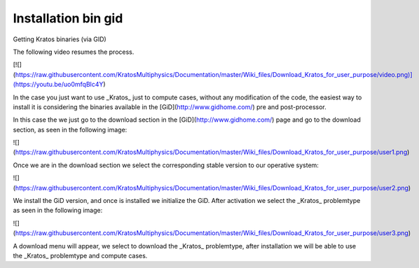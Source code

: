 Installation bin gid
========================


Getting Kratos binaries (via GID)

The following video resumes the process.

[![](https://raw.githubusercontent.com/KratosMultiphysics/Documentation/master/Wiki_files/Download_Kratos_for_user_purpose/video.png)](https://youtu.be/uo0mfqBlc4Y)

In the case you just want to use _Kratos_ just to compute cases, without any modification of the code, the easiest way to install it is considering the binaries available in the [GiD](http://www.gidhome.com/)  pre and post-processor.

In this case the we just go to the download section in the [GiD](http://www.gidhome.com/)  page and go to the download section, as seen in the following image:

![](https://raw.githubusercontent.com/KratosMultiphysics/Documentation/master/Wiki_files/Download_Kratos_for_user_purpose/user1.png) 

Once we are in the download section we select the corresponding stable version to our operative system:

![](https://raw.githubusercontent.com/KratosMultiphysics/Documentation/master/Wiki_files/Download_Kratos_for_user_purpose/user2.png) 

We install the GiD version, and once is installed we initialize the GiD. After activation we select the _Kratos_ problemtype as seen in the following image:

![](https://raw.githubusercontent.com/KratosMultiphysics/Documentation/master/Wiki_files/Download_Kratos_for_user_purpose/user3.png) 

A download menu will appear, we select to download the _Kratos_ problemtype, after installation we will be able to use the _Kratos_ problemtype and compute cases.

